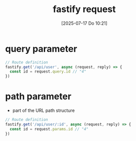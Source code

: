 :PROPERTIES:
:ID:       a42c88c3-6557-4cb6-801b-9801b74b46f4
:END:
#+title: fastify request
#+date: [2025-07-17 Do 10:21]
#+startup: overview

* query parameter
#+begin_src javascript
// Route definition
fastify.get('/api/user', async (request, reply) => {
  const id = request.query.id // "4"
})
#+end_src

* path parameter
- part of the URL path structure
#+begin_src javascript
// Route definition
fastify.get('/api/user/:id', async (request, reply) => {
  const id = request.params.id // "4"
})
#+end_src
